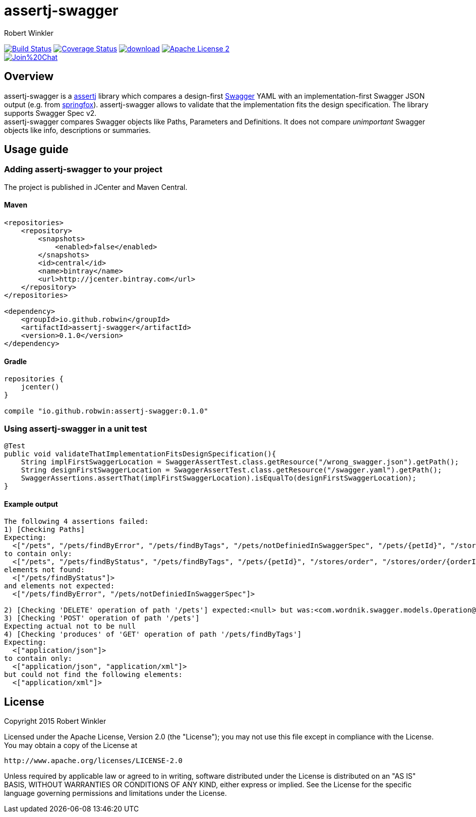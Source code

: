 = assertj-swagger
:author: Robert Winkler
:version: 0.1.0
:hardbreaks:

image:https://travis-ci.org/RobWin/assertj-swagger.svg["Build Status", link="https://travis-ci.org/RobWin/assertj-swagger"] image:https://coveralls.io/repos/RobWin/assertj-swagger/badge.svg?branch=master["Coverage Status", link="https://coveralls.io/r/RobWin/assertj-swagger"] image:https://api.bintray.com/packages/robwin/maven/assertj-swagger/images/download.svg[link="https://bintray.com/robwin/maven/assertj-swagger/_latestVersion"] image:http://img.shields.io/badge/license-ASF2-blue.svg["Apache License 2", link="http://www.apache.org/licenses/LICENSE-2.0.txt"]
image:https://badges.gitter.im/Join%20Chat.svg[link="https://gitter.im/RobWin/assertj-swagger?utm_source=badge&utm_medium=badge&utm_campaign=pr-badge&utm_content=badge"]

== Overview

assertj-swagger is a https://github.com/joel-costigliola/assertj-core[assertj] library which compares a design-first https://github.com/swagger-api/swagger-spec[Swagger] YAML with an implementation-first Swagger JSON output (e.g. from https://github.com/springfox/springfox[springfox]). assertj-swagger allows to validate that the implementation fits the design specification. The library supports Swagger Spec v2.
assertj-swagger compares Swagger objects like Paths, Parameters and Definitions. It does not compare __unimportant__ Swagger objects like info, descriptions or summaries.

== Usage guide

=== Adding assertj-swagger to your project
The project is published in JCenter and Maven Central.

==== Maven

[source,xml]
----
<repositories>
    <repository>
        <snapshots>
            <enabled>false</enabled>
        </snapshots>
        <id>central</id>
        <name>bintray</name>
        <url>http://jcenter.bintray.com</url>
    </repository>
</repositories>

<dependency>
    <groupId>io.github.robwin</groupId>
    <artifactId>assertj-swagger</artifactId>
    <version>0.1.0</version>
</dependency>
----

==== Gradle

[source,groovy]
----
repositories {
    jcenter()
}

compile "io.github.robwin:assertj-swagger:0.1.0"
----

=== Using assertj-swagger in a unit test

[source, java]
----
@Test
public void validateThatImplementationFitsDesignSpecification(){
    String implFirstSwaggerLocation = SwaggerAssertTest.class.getResource("/wrong_swagger.json").getPath();
    String designFirstSwaggerLocation = SwaggerAssertTest.class.getResource("/swagger.yaml").getPath();
    SwaggerAssertions.assertThat(implFirstSwaggerLocation).isEqualTo(designFirstSwaggerLocation);
}
----

==== Example output

[source]
----
The following 4 assertions failed:
1) [Checking Paths]
Expecting:
  <["/pets", "/pets/findByError", "/pets/findByTags", "/pets/notDefiniedInSwaggerSpec", "/pets/{petId}", "/stores/order", "/stores/order/{orderId}", "/users", "/users/createWithArray", "/users/createWithList", "/users/login", "/users/logout", "/users/{username}"]>
to contain only:
  <["/pets", "/pets/findByStatus", "/pets/findByTags", "/pets/{petId}", "/stores/order", "/stores/order/{orderId}", "/users", "/users/createWithArray", "/users/createWithList", "/users/login", "/users/logout", "/users/{username}"]>
elements not found:
  <["/pets/findByStatus"]>
and elements not expected:
  <["/pets/findByError", "/pets/notDefiniedInSwaggerSpec"]>

2) [Checking 'DELETE' operation of path '/pets'] expected:<null> but was:<com.wordnik.swagger.models.Operation@515c6049>
3) [Checking 'POST' operation of path '/pets']
Expecting actual not to be null
4) [Checking 'produces' of 'GET' operation of path '/pets/findByTags']
Expecting:
  <["application/json"]>
to contain only:
  <["application/json", "application/xml"]>
but could not find the following elements:
  <["application/xml"]>
----

== License

Copyright 2015 Robert Winkler

Licensed under the Apache License, Version 2.0 (the "License"); you may not use this file except in compliance with the License. You may obtain a copy of the License at

    http://www.apache.org/licenses/LICENSE-2.0

Unless required by applicable law or agreed to in writing, software distributed under the License is distributed on an "AS IS" BASIS, WITHOUT WARRANTIES OR CONDITIONS OF ANY KIND, either express or implied. See the License for the specific language governing permissions and limitations under the License.
